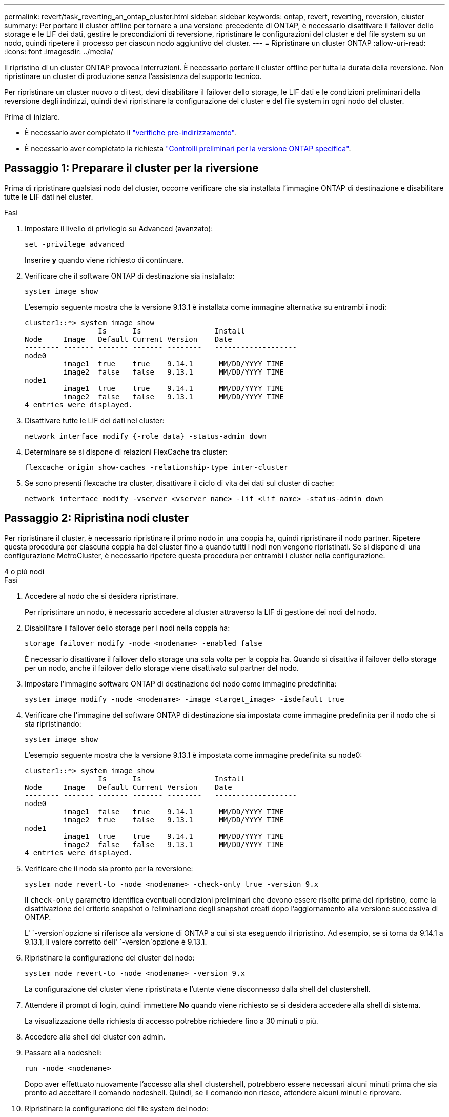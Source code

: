 ---
permalink: revert/task_reverting_an_ontap_cluster.html 
sidebar: sidebar 
keywords: ontap, revert, reverting, reversion, cluster 
summary: Per portare il cluster offline per tornare a una versione precedente di ONTAP, è necessario disattivare il failover dello storage e le LIF dei dati, gestire le precondizioni di reversione, ripristinare le configurazioni del cluster e del file system su un nodo, quindi ripetere il processo per ciascun nodo aggiuntivo del cluster. 
---
= Ripristinare un cluster ONTAP
:allow-uri-read: 
:icons: font
:imagesdir: ../media/


[role="lead"]
Il ripristino di un cluster ONTAP provoca interruzioni. È necessario portare il cluster offline per tutta la durata della reversione. Non ripristinare un cluster di produzione senza l'assistenza del supporto tecnico.

Per ripristinare un cluster nuovo o di test, devi disabilitare il failover dello storage, le LIF dati e le condizioni preliminari della reversione degli indirizzi, quindi devi ripristinare la configurazione del cluster e del file system in ogni nodo del cluster.

.Prima di iniziare.
* È necessario aver completato il link:task_things_to_verify_before_revert.html["verifiche pre-indirizzamento"].
* È necessario aver completato la richiesta link:concept_pre_revert_checks.html["Controlli preliminari per la versione ONTAP specifica"].




== Passaggio 1: Preparare il cluster per la riversione

Prima di ripristinare qualsiasi nodo del cluster, occorre verificare che sia installata l'immagine ONTAP di destinazione e disabilitare tutte le LIF dati nel cluster.

.Fasi
. Impostare il livello di privilegio su Advanced (avanzato):
+
[source, cli]
----
set -privilege advanced
----
+
Inserire *y* quando viene richiesto di continuare.

. Verificare che il software ONTAP di destinazione sia installato:
+
[source, cli]
----
system image show
----
+
L'esempio seguente mostra che la versione 9.13.1 è installata come immagine alternativa su entrambi i nodi:

+
[listing]
----
cluster1::*> system image show
                 Is      Is                 Install
Node     Image   Default Current Version    Date
-------- ------- ------- ------- --------   -------------------
node0
         image1  true    true    9.14.1      MM/DD/YYYY TIME
         image2  false   false   9.13.1      MM/DD/YYYY TIME
node1
         image1  true    true    9.14.1      MM/DD/YYYY TIME
         image2  false   false   9.13.1      MM/DD/YYYY TIME
4 entries were displayed.
----
. Disattivare tutte le LIF dei dati nel cluster:
+
[source, cli]
----
network interface modify {-role data} -status-admin down
----
. Determinare se si dispone di relazioni FlexCache tra cluster:
+
[source, cli]
----
flexcache origin show-caches -relationship-type inter-cluster
----
. Se sono presenti flexcache tra cluster, disattivare il ciclo di vita dei dati sul cluster di cache:
+
[source, cli]
----
network interface modify -vserver <vserver_name> -lif <lif_name> -status-admin down
----




== Passaggio 2: Ripristina nodi cluster

Per ripristinare il cluster, è necessario ripristinare il primo nodo in una coppia ha, quindi ripristinare il nodo partner. Ripetere questa procedura per ciascuna coppia ha del cluster fino a quando tutti i nodi non vengono ripristinati. Se si dispone di una configurazione MetroCluster, è necessario ripetere questa procedura per entrambi i cluster nella configurazione.

[role="tabbed-block"]
====
.4 o più nodi
--
.Fasi
. Accedere al nodo che si desidera ripristinare.
+
Per ripristinare un nodo, è necessario accedere al cluster attraverso la LIF di gestione dei nodi del nodo.

. Disabilitare il failover dello storage per i nodi nella coppia ha:
+
[source, cli]
----
storage failover modify -node <nodename> -enabled false
----
+
È necessario disattivare il failover dello storage una sola volta per la coppia ha. Quando si disattiva il failover dello storage per un nodo, anche il failover dello storage viene disattivato sul partner del nodo.

. Impostare l'immagine software ONTAP di destinazione del nodo come immagine predefinita:
+
[source, cli]
----
system image modify -node <nodename> -image <target_image> -isdefault true
----
. Verificare che l'immagine del software ONTAP di destinazione sia impostata come immagine predefinita per il nodo che si sta ripristinando:
+
[source, cli]
----
system image show
----
+
L'esempio seguente mostra che la versione 9.13.1 è impostata come immagine predefinita su node0:

+
[listing]
----
cluster1::*> system image show
                 Is      Is                 Install
Node     Image   Default Current Version    Date
-------- ------- ------- ------- --------   -------------------
node0
         image1  false   true    9.14.1      MM/DD/YYYY TIME
         image2  true    false   9.13.1      MM/DD/YYYY TIME
node1
         image1  true    true    9.14.1      MM/DD/YYYY TIME
         image2  false   false   9.13.1      MM/DD/YYYY TIME
4 entries were displayed.
----
. Verificare che il nodo sia pronto per la reversione:
+
[source, cli]
----
system node revert-to -node <nodename> -check-only true -version 9.x
----
+
Il `check-only` parametro identifica eventuali condizioni preliminari che devono essere risolte prima del ripristino, come la disattivazione del criterio snapshot o l'eliminazione degli snapshot creati dopo l'aggiornamento alla versione successiva di ONTAP.

+
L' `-version`opzione si riferisce alla versione di ONTAP a cui si sta eseguendo il ripristino. Ad esempio, se si torna da 9.14.1 a 9.13.1, il valore corretto dell' `-version`opzione è 9.13.1.

. Ripristinare la configurazione del cluster del nodo:
+
[source, cli]
----
system node revert-to -node <nodename> -version 9.x
----
+
La configurazione del cluster viene ripristinata e l'utente viene disconnesso dalla shell del clustershell.

. Attendere il prompt di login, quindi immettere *No* quando viene richiesto se si desidera accedere alla shell di sistema.
+
La visualizzazione della richiesta di accesso potrebbe richiedere fino a 30 minuti o più.

. Accedere alla shell del cluster con admin.
. Passare alla nodeshell:
+
[source, cli]
----
run -node <nodename>
----
+
Dopo aver effettuato nuovamente l'accesso alla shell clustershell, potrebbero essere necessari alcuni minuti prima che sia pronto ad accettare il comando nodeshell. Quindi, se il comando non riesce, attendere alcuni minuti e riprovare.

. Ripristinare la configurazione del file system del nodo:
+
[source, cli]
----
revert_to 9.x
----
+
Questo comando verifica che la configurazione del file system del nodo sia pronta per essere ripristinata, quindi la ripristina. Se vengono identificate eventuali condizioni preliminari, è necessario indirizzarle e quindi eseguire nuovamente il `revert_to` comando.

+

NOTE: L'utilizzo di una console di sistema per monitorare il processo di revert consente di visualizzare maggiori dettagli rispetto a quelli visualizzati in un nodeshell.

+
Se AUTOBOOT è true, al termine del comando, il nodo si riavvierà in ONTAP.

+
Se l'AUTOBOOT è false, al termine del comando viene visualizzato il prompt Loader. Immettere `yes` per ripristinare, quindi utilizzare `boot_ontap` per riavviare manualmente il nodo.

. Una volta riavviato il nodo, verificare che il nuovo software sia in esecuzione:
+
[source, cli]
----
system node image show
----
+
Nell'esempio seguente, image1 è la nuova versione di ONTAP ed è impostata come la versione corrente su node0:

+
[listing]
----
cluster1::*> system node image show
                 Is      Is                 Install
Node     Image   Default Current Version    Date
-------- ------- ------- ------- --------   -------------------
node0
         image1  true    true    X.X.X       MM/DD/YYYY TIME
         image2  false   false   Y.Y.Y      MM/DD/YYYY TIME
node1
         image1  true    false   X.X.X      MM/DD/YYYY TIME
         image2  false   true    Y.Y.Y      MM/DD/YYYY TIME
4 entries were displayed.
----
. Verificare che lo stato di indirizzamento per il nodo sia completo:
+
[source, cli]
----
system node upgrade-revert show -node <nodename>
----
+
Lo stato deve essere "completo", "non necessario" o "non sono state restituite voci di tabella".

. Ripetere questi passaggi sull'altro nodo della coppia ha, quindi ripetere questi passaggi per ogni coppia ha aggiuntiva.
+
Se si dispone di una configurazione MetroCluster, è necessario ripetere questa procedura su entrambi i cluster nella configurazione

. Dopo aver ripristinato tutti i nodi, riabilitare l'alta disponibilità per il cluster:
+
[source, cli]
----
cluster ha modify -configured true
----


--
.cluster a 2 nodi
--
. Accedere al nodo che si desidera ripristinare.
+
Per ripristinare un nodo, è necessario accedere al cluster attraverso la LIF di gestione dei nodi del nodo.

. Disattivazione dell'alta disponibilità (ha) del cluster:
+
[source, cli]
----
cluster ha modify -configured false
----
. Disattivare il failover dello storage:
+
[source, cli]
----
storage failover modify -node <nodename> -enabled false
----
+
È necessario disattivare il failover dello storage una sola volta per la coppia ha. Quando si disattiva il failover dello storage per un nodo, anche il failover dello storage viene disattivato sul partner del nodo.

. Impostare l'immagine software ONTAP di destinazione del nodo come immagine predefinita:
+
[source, cli]
----
system image modify -node <nodename> -image <target_image> -isdefault true
----
. Verificare che l'immagine del software ONTAP di destinazione sia impostata come immagine predefinita per il nodo che si sta ripristinando:
+
[source, cli]
----
system image show
----
+
L'esempio seguente mostra che la versione 9.13.1 è impostata come immagine predefinita su node0:

+
[listing]
----
cluster1::*> system image show
                 Is      Is                 Install
Node     Image   Default Current Version    Date
-------- ------- ------- ------- --------   -------------------
node0
         image1  false   true    9.14.1      MM/DD/YYYY TIME
         image2  true    false   9.13.1      MM/DD/YYYY TIME
node1
         image1  true    true    9.14.1      MM/DD/YYYY TIME
         image2  false   false   9.13.1      MM/DD/YYYY TIME
4 entries were displayed.
----
. Verificare se il nodo contiene attualmente epsilon:
+
[source, cli]
----
cluster show -node <nodename>
----
+
L'esempio seguente mostra che il nodo contiene epsilon:

+
[listing]
----
cluster1::*> cluster show -node node1

          Node: node1
          UUID: 026efc12-ac1a-11e0-80ed-0f7eba8fc313
       Epsilon: true
   Eligibility: true
        Health: true
----
+
.. Se il nodo contiene epsilon, contrassegnare epsilon come false sul nodo in modo che epsilon possa essere trasferito al partner del nodo:
+
[source, cli]
----
cluster modify -node <nodename> -epsilon false
----
.. Trasferire epsilon al partner del nodo contrassegnando epsilon true sul nodo partner:
+
[source, cli]
----
cluster modify -node <node_partner_name> -epsilon true
----


. Verificare che il nodo sia pronto per la reversione:
+
[source, cli]
----
system node revert-to -node <nodename> -check-only true -version 9.x
----
+
Il `check-only` parametro identifica tutte le condizioni che devono essere risolte prima del ripristino, come la disattivazione del criterio snapshot o l'eliminazione degli snapshot creati dopo l'aggiornamento alla versione successiva di ONTAP.

+
L' `-version`opzione si riferisce alla versione di ONTAP a cui si sta eseguendo il ripristino. Ad esempio, se si torna da 9.14.1 a 9.13.1, il valore corretto dell' `-version`opzione è 9.13.1.

+
La configurazione del cluster viene ripristinata e l'utente viene disconnesso dalla shell del clustershell.

. Ripristinare la configurazione del cluster del nodo:
+
[source, cli]
----
system node revert-to -node <nodename> -version 9.x
----
. Attendere il prompt di login, quindi immettere `No` quando viene richiesto se si desidera accedere alla shell di sistema.
+
La visualizzazione della richiesta di accesso potrebbe richiedere fino a 30 minuti o più.

. Accedere alla shell del cluster con admin.
. Passare alla nodeshell:
+
[source, cli]
----
run -node <nodename>
----
+
Dopo aver effettuato nuovamente l'accesso alla shell clustershell, potrebbero essere necessari alcuni minuti prima che sia pronto ad accettare il comando nodeshell. Quindi, se il comando non riesce, attendere alcuni minuti e riprovare.

. Ripristinare la configurazione del file system del nodo:
+
[source, cli]
----
revert_to 9.x
----
+
Questo comando verifica che la configurazione del file system del nodo sia pronta per essere ripristinata, quindi la ripristina. Se vengono identificate eventuali condizioni preliminari, è necessario indirizzarle e quindi eseguire nuovamente il `revert_to` comando.

+

NOTE: L'utilizzo di una console di sistema per monitorare il processo di revert consente di visualizzare maggiori dettagli rispetto a quelli visualizzati in un nodeshell.

+
Se AUTOBOOT è true, al termine del comando, il nodo si riavvierà in ONTAP.

+
Se L'OPZIONE AUTOBOOT è false, al termine del comando viene visualizzato il prompt DEL CARICATORE. Invio `yes` per ripristinare, quindi utilizzare `boot_ontap` per riavviare manualmente il nodo.

. Una volta riavviato il nodo, verificare che il nuovo software sia in esecuzione:
+
[source, cli]
----
system node image show
----
+
Nell'esempio seguente, image1 è la nuova versione di ONTAP ed è impostata come la versione corrente su node0:

+
[listing]
----
cluster1::*> system node image show
                 Is      Is                 Install
Node     Image   Default Current Version    Date
-------- ------- ------- ------- --------   -------------------
node0
         image1  true    true    X.X.X       MM/DD/YYYY TIME
         image2  false   false   Y.Y.Y      MM/DD/YYYY TIME
node1
         image1  true    false   X.X.X      MM/DD/YYYY TIME
         image2  false   true    Y.Y.Y      MM/DD/YYYY TIME
4 entries were displayed.
----
. Verificare che lo stato di indirizzamento sia completo per il nodo:
+
[source, cli]
----
system node upgrade-revert show -node <nodename>
----
+
Lo stato deve essere "completo", "non necessario" o "non sono state restituite voci di tabella".

. Ripeti questi passaggi sull'altro nodo della coppia ha.
. Dopo aver ripristinato entrambi i nodi, riabilitare l'alta disponibilità per il cluster:
+
[source, cli]
----
cluster ha modify -configured true
----
. Riattivare il failover dello storage su entrambi i nodi:
+
[source, cli]
----
storage failover modify -node <nodename> -enabled true
----


--
====